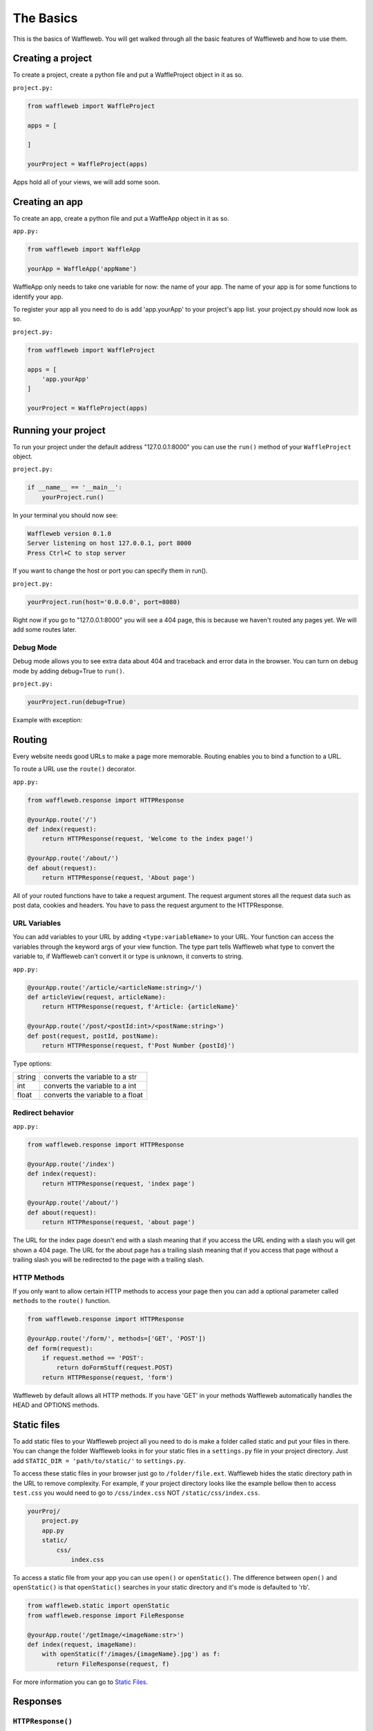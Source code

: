 ==========
The Basics
==========

This is the basics of Waffleweb. You will get walked through all the basic features of Waffleweb and how to use them.

Creating a project
..................
To create a project, create a python file and put a WaffleProject object in it as so.

``project.py:``
 
.. code-block:: python
    
    from waffleweb import WaffleProject

    apps = [
		    
    ]

    yourProject = WaffleProject(apps)
    
Apps hold all of your views, we will add some soon.

Creating an app
...............
To create an app, create a python file and put a WaffleApp object in it as so.

``app.py:``

.. code-block:: python
    
    from waffleweb import WaffleApp

    yourApp = WaffleApp('appName')
    
WaffleApp only needs to take one variable for now: the name of your app. The name of your app is for some functions to identify your app.


To register your app all you need to do is add 'app.yourApp' to your project's
app list. your project.py should now look as so.

``project.py:``
    
.. code-block:: python

    from waffleweb import WaffleProject

    apps = [
        'app.yourApp'
    ]

    yourProject = WaffleProject(apps)

Running your project
....................
To run your project under the default address "127.0.0.1:8000" you can use the ``run()`` method of your ``WaffleProject`` object.

``project.py:``

.. code-block:: python
    
    if __name__ == '__main__':
        yourProject.run()

In your terminal you should now see:

.. code-block:: bash

    Waffleweb version 0.1.0
    Server listening on host 127.0.0.1, port 8000
    Press Ctrl+C to stop server

If you want to change the host or port you can specify them in run().

``project.py:``

.. code-block:: python

    yourProject.run(host='0.0.0.0', port=8080)

Right now if you go to "127.0.0.1:8000" you will see a 404 page, this is because we haven't
routed any pages yet. We will add some routes later.

----------
Debug Mode
----------
Debug mode allows you to see extra data about 404 and traceback and error data in the browser.
You can turn on debug mode by adding debug=True to ``run()``.

``project.py:``

.. code-block:: python

    yourProject.run(debug=True)
    
Example with exception:

.. image:: Images/Basics-Debug-Mode.png
	:alt: Image of debug mode exception page

Routing
.......
Every website needs good URLs to make a page more memorable. Routing enables you to bind a function to a URL. 

To route a URL use the ``route()`` decorator.

``app.py:``
	
.. code-block:: python

	from waffleweb.response import HTTPResponse

	@yourApp.route('/')
	def index(request):
	    return HTTPResponse(request, 'Welcome to the index page!')
		
	@yourApp.route('/about/')
	def about(request):
	    return HTTPResponse(request, 'About page')
		
All of your routed functions have to take a request argument. The request argument stores all the request data such as post data, cookies and headers. You have to pass the request argument to the HTTPResponse.

-------------
URL Variables
-------------
You can add variables to your URL by adding ``<type:variableName>`` to your URL. Your function can access the variables through the keyword args of your view function. The type part tells Waffleweb what type to convert the variable to, if Waffleweb can't convert it or type is unknown, it converts to string.

``app.py:``
	
.. code-block:: python

	@yourApp.route('/article/<articleName:string>/')
	def articleView(request, articleName):
	    return HTTPResponse(request, f'Article: {articleName}'
		
	@yourApp.route('/post/<postId:int>/<postName:string>')
	def post(request, postId, postName):
	    return HTTPResponse(request, f'Post Number {postId}')
		
Type options:

=======  ================================
string   converts the variable to a str  
int      converts the variable to a int  
float    converts the variable to a float      
=======  ================================

-----------------
Redirect behavior
-----------------

``app.py:``

.. code-block:: python

	from waffleweb.response import HTTPResponse

	@yourApp.route('/index')
	def index(request):
	    return HTTPResponse(request, 'index page')
		
	@yourApp.route('/about/')
	def about(request):
	    return HTTPResponse(request, 'about page')
	
The URL for the index page doesn't end with a slash meaning that if you access the URL ending with a slash you will get shown a 404 page. The URL for the about page has a trailing slash meaning that if you access that page without a trailing slash you will be redirected to the page with a trailing slash.

------------
HTTP Methods
------------
If you only want to allow certain HTTP methods to access your page then you can add a optional parameter called ``methods`` to the ``route()`` function. 

.. code-block:: python
	
	from waffleweb.response import HTTPResponse
	
	@yourApp.route('/form/', methods=['GET', 'POST'])
	def form(request):
	    if request.method == 'POST':
	        return doFormStuff(request.POST)
	    return HTTPResponse(request, 'form')
		
Waffleweb by default allows all HTTP methods. If you have 'GET' in your methods Waffleweb automatically handles the HEAD and OPTIONS methods.

Static files
............
To add static files to your Waffleweb project all you need to do is make a folder called static and put your files in there. You can change the folder Waffleweb looks in for your static files in a ``settings.py`` file in your project directory. Just add ``STATIC_DIR = 'path/to/static/'`` to ``settings.py``.

To access these static files in your browser just go to ``/folder/file.ext``. Waffleweb hides the static directory path in the URL to remove complexity. For example, if your project directory looks like the example bellow then to access ``test.css`` you would need to go to ``/css/index.css`` NOT ``/static/css/index.css``.

.. code-block::
	
		yourProj/
		    project.py
		    app.py
		    static/
		        css/
		            index.css

To access a static file from your app you can use ``open()`` or ``openStatic()``. The difference between ``open()`` and ``openStatic()`` is that ``openStatic()`` searches in your static directory and it's mode is defaulted to 'rb'.

.. code-block:: python

	from waffleweb.static import openStatic
	from waffleweb.response import FileResponse
	
	@yourApp.route('/getImage/<imageName:str>')
	def index(request, imageName):
	    with openStatic(f'/images/{imageName}.jpg') as f:
	        return FileResponse(request, f)

For more information you can go to `Static Files </How-To-Guides/Static-Files.rst>`_.

Responses
.........

------------------
``HTTPResponse()``
------------------

Just a basic HTTP response.

.. code-block:: python

	from waffleweb.response import HTTPResponse
	
	@yourApp.route('/index/')
	def index(request):
	    return HTTPResponse(request, 'Index Page.')
		
------------------
``JSONResponse()``
------------------

A Json response. Sets the Content-Type to application/json.

.. code-block:: python

	from waffleweb.response import JSONResponse
	
	@yourApp.route('/getData/<data:string>')
	def getData(request, string):
	    return JSONResponse(request, {'data': string})
		
------------------
``FileResponse()``
------------------

A file response. Takes a bytes file object. Sets the Content-Type to whatever the mime of the file is.

.. code-block:: python

	from waffleweb.static import openStatic
	from waffleweb.response import FileResponse
	
	@yourApp.route('/image/')
	def image(request):
	    with openStatic(f'/images/image.jpg') as f:
	        return FileResponse(request, f)
	
------------
``render()``
------------
Renders a template and returns a HTTPResponse. Default templating engine is `Jinja2 <https://palletsprojects.com/p/jinja/>`__. Default template directory is ``templates/``. You can change the template directory by adding ``TEMPLATE_DIR = '/path/to/templates/'`` to your ``settings.py`` file.

.. code-block:: python

	from waffleweb.response import render
	
	@yourApp.route('/nameGetter/<name:string>/')
	def nameGetter(request, name):
	    return render(request, 'nameGetter.html', context={'name': name})

--------------
``redirect()``
--------------
Redirects to a page.

.. code-block:: python

	from waffleweb.response import redirect

	@yourApp.route('/nothing/')
	def nothing(request, name):
	    return redirect(request, 'https://www.youtube.com/watch?v=dQw4w9WgXcQ', permanent=True)
      
For more information you can go to `Responses </How-To-Guides/Responses.rst>`_.
      
Custom Error Pages
..................
To add custom error pages for status code you can use the ``errorhandler()`` decorator. By default waffleweb shows a generic error page.  

.. code-block:: python

	@yourApp.errorHandler(404)
	def page404(request):
	    return HTTPResponse(request, '404 Page', status=404)     
	    
You have to set the status code or it will automatically default to 200.

For more information you can go to `Custom Error Pages </How-To-Guides/Custom-Error-Pages.rst>`_.

Accessing request data
......................
The Request object holds all the data about the request. It stores stuff like POST data, cookies, headers. For more in-depth information in the `Request </How-To-Guides/The-Request-Object.rst>`_ How-To Guide. The request object is passed into you routed function as the first argument.

To access the method of the request use the ``method`` attribute. To access form data you can use the ``POST`` attribute.

.. code-block:: python

	from waffleweb.response import render

	@yourApp.route('/form/', methods=['GET', 'POST'])
	def form(request):
	    if request.method == 'POST':
	        name = request.POST['user']
	        email = request.POST['email']
	        makeAccount(name, email)

	    return render(request, 'form.html')
	    
To access URL parameters for a request you can use the ``URL_PARAMS`` attribute.

.. code-block:: python

	request.URL_PARAMS.get('param1')
	
For more information you can go to `The Request Object </How-To-Guides/The-Request-Object.rst>`_.
	
------------
File Uploads
------------
You can access file uploads with the ``FILES`` attribute. The uploaded files are stored in memory. each uploaded file is a ``File`` object. You can access the data of the file with the ``data`` attribute. The data of the files are stored in bytes.

.. code-block:: python

	from waffleweb.response import HTTPResponse

	@yourApp.route('/upload/', methods=['GET', 'POST'])
	def form(request):
	    if request.method == 'POST':
	        file = request.FILES.get('file').data
	        f = openStatic('file.jpg', 'wb')
	        f.write(file)
	        f.close()

	    return render(request, 'upload.html')
	    
For more information you can go to `Uploaded Files </How-To-Guides/Uploaded-Files.rst>`_.
	    
Cookies
.......
To access cookies from a request you can use the ``cookies`` attribute. Each cookie is a ``Cookie`` object so to access the value use the ``value`` attribute. To set a cookie you can use the ``setCookie()`` method of response objects. You can remove a cookie from a response with ``deleteCookie()``.

Getting Cookies:

.. code-block:: python

	from waffleweb.response import HTTPResponse

	@yourApp.route('/index/')
	def index(request):
	    cookie = request.COOKIES.get('cookieName').value
	    return HTTPResponse(request, 'Index Page')
	    
Adding Cookies:

.. code-block:: python

	from waffleweb.response import HTTPResponse

	@yourApp.route('/index/')
	def index(request):
	    res = HTTPResponse(request, 'Index Page')
	    res.setCookie('cookieName', 'value')
	    return res
	    
Removing Cookies from response:

.. code-block:: python

	from waffleweb.response import HTTPResponse

	@yourApp.route('/index/')
	def index(request):
	    res = HTTPResponse(request, 'Index Page')
	    res.setCookie('cookieName', 'value')
	    res.deleteCookie('cookieName')
	    return res
	    
For more information you can go to `Cookies </How-To-Guides/Cookies.rst>`_.
	    
Adding Middleware
.................
To add middleware to your project you can add a argument to your WaffleProject object in your ``project.py``.

``project.py:``

.. code-block:: python

	from waffleweb import WafflewebProject

	middleware = [
	    'addCookieMiddleware.addCookie'
	]
	
	yourProject = WaffleProject(apps, middleware=middleware)
	
For more information you can go to `Middleware </How-To-Guides/Middleware.rst>`_.
